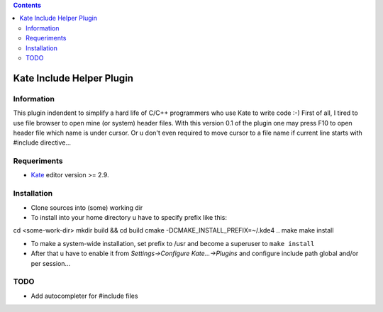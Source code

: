 .. contents::

==========================
Kate Include Helper Plugin
==========================

Information
===========

This plugin indendent to simplify a hard life of C/C++ programmers who use Kate to write code :-)
First of all, I tired to use file browser to open mine (or system) header files. With this version
0.1 of the plugin one may press F10 to open header file which name is under cursor. Or u don't even
required to move cursor to a file name if current line starts with #include directive...

Requeriments
============

* `Kate <http://kate-editor.org  />`_ editor version >= 2.9.

Installation
============

* Clone sources into (some) working dir
* To install into your home directory u have to specify prefix like this::

cd <some-work-dir>
mkdir build && cd build
cmake -DCMAKE_INSTALL_PREFIX=~/.kde4 ..
make
make install

* To make a system-wide installation, set prefix to /usr and become a superuser to ``make install``
* After that u have to enable it from `Settings->Configure Kate...->Plugins` and configure include path
  global and/or per session...

TODO
====

* Add autocompleter for #include files
